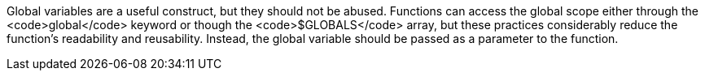 Global variables are a useful construct, but they should not be abused. Functions can access the global scope either through the <code>global</code> keyword or though the <code>$GLOBALS</code> array, but these practices considerably reduce the function's readability and reusability. Instead, the global variable should be passed as a parameter to the function.
